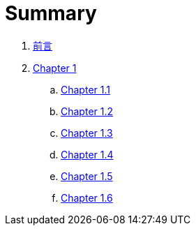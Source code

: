 = Summary

. link:README.adoc[前言]
. link:chapter01/chapter01.0.adoc[Chapter 1]
.. link:chapter01/chapter01.1.adoc[Chapter 1.1]
.. link:chapter01/chapter01.2.adoc[Chapter 1.2]
.. link:chapter01/chapter01.3.adoc[Chapter 1.3]
.. link:chapter01/chapter01.4.adoc[Chapter 1.4]
.. link:chapter01/chapter01.5.adoc[Chapter 1.5]
.. link:chapter01/chapter01.6.adoc[Chapter 1.6]

